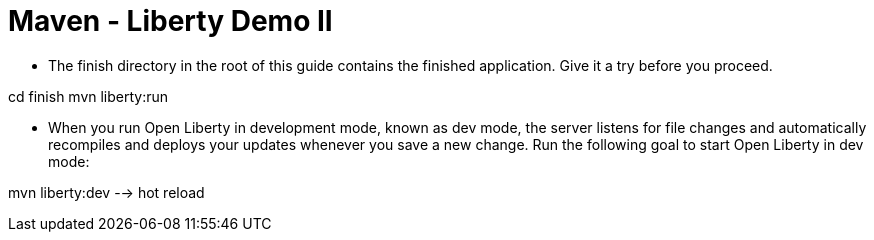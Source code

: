 # Maven - Liberty Demo II

- The finish directory in the root of this guide contains the finished application. Give it a try before you proceed.

cd finish
mvn liberty:run

- When you run Open Liberty in development mode, known as dev mode, the server listens for file changes and automatically recompiles and deploys your updates whenever you save a new change. Run the following goal to start Open Liberty in dev mode:

mvn liberty:dev --> hot reload
